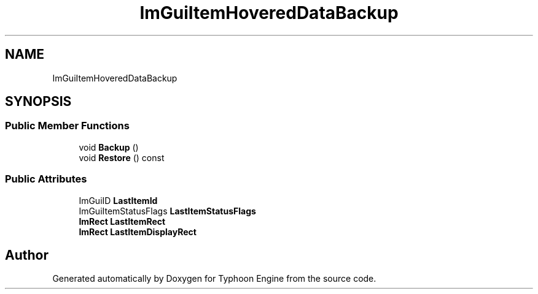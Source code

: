 .TH "ImGuiItemHoveredDataBackup" 3 "Sat Jul 20 2019" "Version 0.1" "Typhoon Engine" \" -*- nroff -*-
.ad l
.nh
.SH NAME
ImGuiItemHoveredDataBackup
.SH SYNOPSIS
.br
.PP
.SS "Public Member Functions"

.in +1c
.ti -1c
.RI "void \fBBackup\fP ()"
.br
.ti -1c
.RI "void \fBRestore\fP () const"
.br
.in -1c
.SS "Public Attributes"

.in +1c
.ti -1c
.RI "ImGuiID \fBLastItemId\fP"
.br
.ti -1c
.RI "ImGuiItemStatusFlags \fBLastItemStatusFlags\fP"
.br
.ti -1c
.RI "\fBImRect\fP \fBLastItemRect\fP"
.br
.ti -1c
.RI "\fBImRect\fP \fBLastItemDisplayRect\fP"
.br
.in -1c

.SH "Author"
.PP 
Generated automatically by Doxygen for Typhoon Engine from the source code\&.
